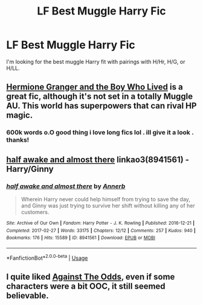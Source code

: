 #+TITLE: LF Best Muggle Harry Fic

* LF Best Muggle Harry Fic
:PROPERTIES:
:Author: Slaysisbae
:Score: 1
:DateUnix: 1559935991.0
:DateShort: 2019-Jun-08
:FlairText: Request
:END:
I'm looking for the best muggle Harry fit with pairings with H/Hr, H/G, or H/LL.


** [[https://www.tthfanfic.org/Story-30822/DianeCastle+Hermione+Granger+and+the+Boy+Who+Lived.htm#pt][Hermione Granger and the Boy Who Lived]] is a great fic, although it's not set in a totally Muggle AU. This world has superpowers that can rival HP magic.
:PROPERTIES:
:Author: InquisitorCOC
:Score: 3
:DateUnix: 1559944186.0
:DateShort: 2019-Jun-08
:END:

*** 600k words o.O good thing i love long fics lol . ill give it a look . thanks!
:PROPERTIES:
:Author: Slaysisbae
:Score: 1
:DateUnix: 1559945410.0
:DateShort: 2019-Jun-08
:END:


** [[https://archiveofourown.org/works/8941561][half awake and almost there]] linkao3(8941561) - Harry/Ginny
:PROPERTIES:
:Author: siderumincaelo
:Score: 3
:DateUnix: 1559960111.0
:DateShort: 2019-Jun-08
:END:

*** [[https://archiveofourown.org/works/8941561][*/half awake and almost there/*]] by [[https://www.archiveofourown.org/users/Annerb/pseuds/Annerb][/Annerb/]]

#+begin_quote
  Wherein Harry never could help himself from trying to save the day, and Ginny was just trying to survive her shift without killing any of her customers.
#+end_quote

^{/Site/:} ^{Archive} ^{of} ^{Our} ^{Own} ^{*|*} ^{/Fandom/:} ^{Harry} ^{Potter} ^{-} ^{J.} ^{K.} ^{Rowling} ^{*|*} ^{/Published/:} ^{2016-12-21} ^{*|*} ^{/Completed/:} ^{2017-02-27} ^{*|*} ^{/Words/:} ^{33175} ^{*|*} ^{/Chapters/:} ^{12/12} ^{*|*} ^{/Comments/:} ^{257} ^{*|*} ^{/Kudos/:} ^{940} ^{*|*} ^{/Bookmarks/:} ^{176} ^{*|*} ^{/Hits/:} ^{15589} ^{*|*} ^{/ID/:} ^{8941561} ^{*|*} ^{/Download/:} ^{[[https://archiveofourown.org/downloads/8941561/half%20awake%20and%20almost.epub?updated_at=1504795815][EPUB]]} ^{or} ^{[[https://archiveofourown.org/downloads/8941561/half%20awake%20and%20almost.mobi?updated_at=1504795815][MOBI]]}

--------------

*FanfictionBot*^{2.0.0-beta} | [[https://github.com/tusing/reddit-ffn-bot/wiki/Usage][Usage]]
:PROPERTIES:
:Author: FanfictionBot
:Score: 1
:DateUnix: 1559960129.0
:DateShort: 2019-Jun-08
:END:


** I quite liked [[https://www.fanfiction.net/s/6964352/1/Against-The-Odds][Against The Odds]], even if some characters were a bit OOC, it still seemed believable.
:PROPERTIES:
:Author: Lucas_M_Jones
:Score: 1
:DateUnix: 1560038037.0
:DateShort: 2019-Jun-09
:END:
